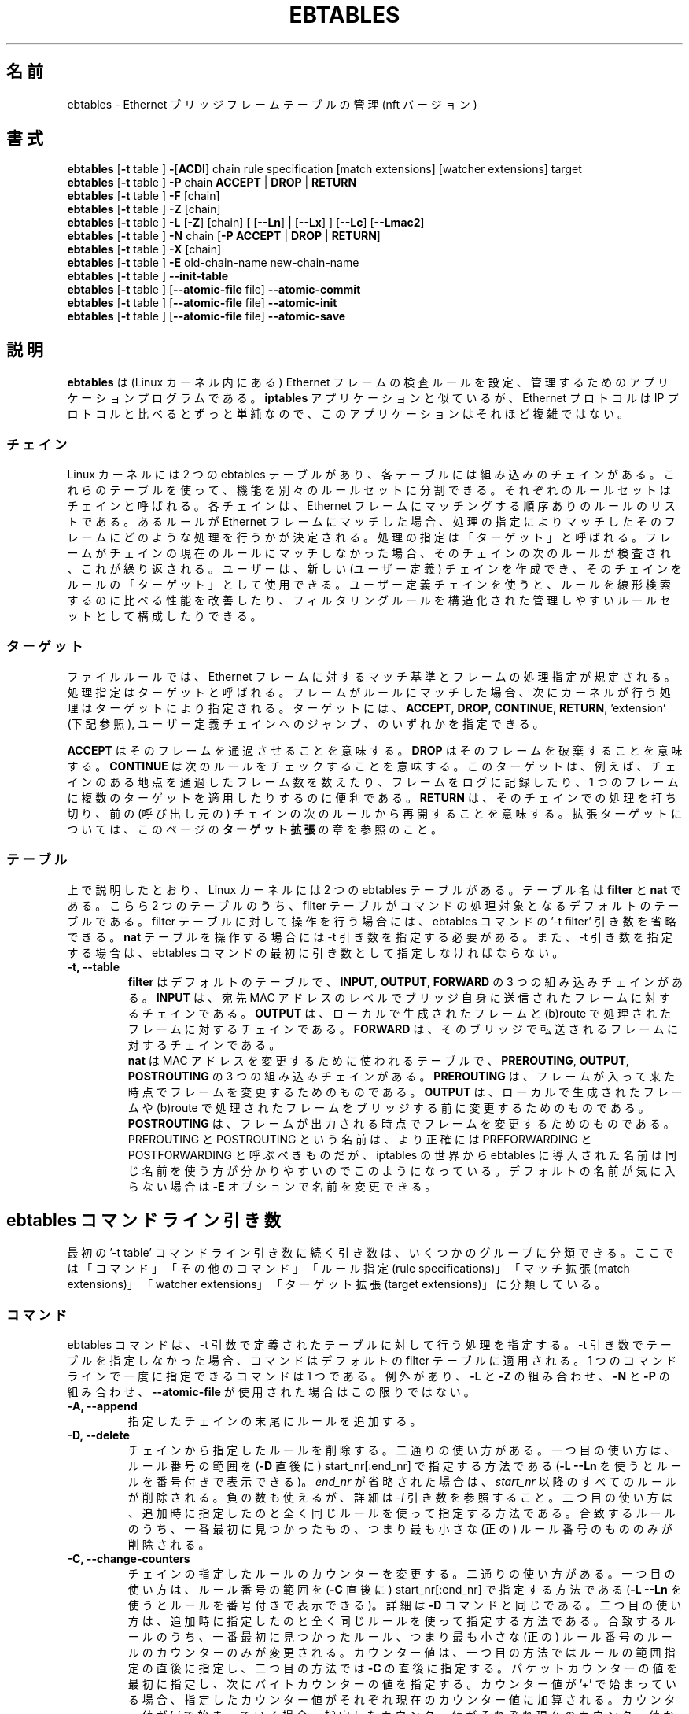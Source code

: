 .\"*******************************************************************
.\"
.\" This file was generated with po4a. Translate the source file.
.\"
.\"*******************************************************************
.\"
.\" Japanese Version Copyright (c) 2021 Akihiro Motoki all right reserved.
.\" Translated 2021-04-24, Akihiro Motoki <amotoki@gmail.com>
.TH EBTABLES 8 "December 2011"  
.\"
.\" Man page written by Bart De Schuymer <bdschuym@pandora.be>
.\" It is based on the iptables man page.
.\"
.\" The man page was edited, February 25th 2003, by 
.\"      Greg Morgan <" dr_kludge_at_users_sourceforge_net >
.\"
.\" Iptables page by Herve Eychenne March 2000.
.\"
.\"     This program is free software; you can redistribute it and/or modify
.\"     it under the terms of the GNU General Public License as published by
.\"     the Free Software Foundation; either version 2 of the License, or
.\"     (at your option) any later version.
.\"
.\"     This program is distributed in the hope that it will be useful,
.\"     but WITHOUT ANY WARRANTY; without even the implied warranty of
.\"     MERCHANTABILITY or FITNESS FOR A PARTICULAR PURPOSE.  See the
.\"     GNU General Public License for more details.
.\"
.\"     You should have received a copy of the GNU General Public License
.\"     along with this program; if not, write to the Free Software
.\"     Foundation, Inc., 675 Mass Ave, Cambridge, MA 02139, USA.
.\"
.SH 名前
ebtables \- Ethernet ブリッジフレームテーブルの管理 (nft バージョン)
.SH 書式
\fBebtables \fP[\fB\-t\fP table ] \fB\-\fP[\fBACDI\fP] chain rule specification [match
extensions] [watcher extensions] target
.br
\fBebtables \fP[\fB\-t\fP table ] \fB\-P\fP chain \fBACCEPT\fP | \fBDROP\fP | \fBRETURN\fP
.br
\fBebtables \fP[\fB\-t\fP table ] \fB\-F\fP [chain]
.br
\fBebtables \fP[\fB\-t\fP table ] \fB\-Z\fP [chain]
.br
\fBebtables \fP[\fB\-t\fP table ] \fB\-L\fP [\fB\-Z\fP] [chain] [ [\fB\-\-Ln\fP] | [\fB\-\-Lx\fP] ]
[\fB\-\-Lc\fP] [\fB\-\-Lmac2\fP]
.br
\fBebtables \fP[\fB\-t\fP table ] \fB\-N\fP chain [\fB\-P ACCEPT \fP|\fB DROP \fP|\fB RETURN\fP]
.br
\fBebtables \fP[\fB\-t\fP table ] \fB\-X\fP [chain]
.br
\fBebtables \fP[\fB\-t\fP table ] \fB\-E\fP old\-chain\-name new\-chain\-name
.br
\fBebtables \fP[\fB\-t\fP table ] \fB\-\-init\-table\fP
.br
\fBebtables \fP[\fB\-t\fP table ] [\fB\-\-atomic\-file\fP file] \fB\-\-atomic\-commit\fP
.br
\fBebtables \fP[\fB\-t\fP table ] [\fB\-\-atomic\-file\fP file] \fB\-\-atomic\-init\fP
.br
\fBebtables \fP[\fB\-t\fP table ] [\fB\-\-atomic\-file\fP file] \fB\-\-atomic\-save\fP
.br

.SH 説明
\fBebtables\fP は (Linux カーネル内にある) Ethernet
フレームの検査ルールを設定、管理するためのアプリケーションプログラムである。 \fBiptables\fP アプリケーションと似ているが、 Ethernet
プロトコルは IP プロトコルと比べるとずっと単純なので、このアプリケーションはそれほど複雑ではない。
.SS チェイン
Linux カーネルには 2 つの ebtables
テーブルがあり、各テーブルには組み込みのチェインがある。これらのテーブルを使って、機能を別々のルールセットに分割できる。それぞれのルールセットはチェインと呼ばれる。各チェインは、
Ethernet フレームにマッチングする順序ありのルールのリストである。あるルールが Ethernet
フレームにマッチした場合、処理の指定によりマッチしたそのフレームにどのような処理を行うかが決定される。処理の指定は「ターゲット」と呼ばれる。フレームがチェインの現在のルールにマッチしなかった場合、そのチェインの次のルールが検査され、これが繰り返される。ユーザーは、新しい
(ユーザー定義)
チェインを作成でき、そのチェインをルールの「ターゲット」として使用できる。ユーザー定義チェインを使うと、ルールを線形検索するのに比べる性能を改善したり、フィルタリングルールを構造化された管理しやすいルールセットとして構成したりできる。
.SS ターゲット
ファイルルールでは、 Ethernet
フレームに対するマッチ基準とフレームの処理指定が規定される。処理指定はターゲットと呼ばれる。フレームがルールにマッチした場合、次にカーネルが行う処理はターゲットにより指定される。ターゲットには、
\fBACCEPT\fP, \fBDROP\fP, \fBCONTINUE\fP, \fBRETURN\fP, 'extension' (下記参照),
ユーザー定義チェインへのジャンプ、のいずれかを指定できる。
.PP
\fBACCEPT\fP はそのフレームを通過させることを意味する。 \fBDROP\fP はそのフレームを破棄することを意味する。 \fBCONTINUE\fP
は次のルールをチェックすることを意味する。このターゲットは、例えば、チェインのある地点を通過したフレーム数を数えたり、フレームをログに記録したり、1
つのフレームに複数のターゲットを適用したりするのに便利である。 \fBRETURN\fP は、そのチェインでの処理を打ち切り、前の (呼び出し元の)
チェインの次のルールから再開することを意味する。拡張ターゲットについては、このページの \fBターゲット拡張\fP の章を参照のこと。
.SS テーブル
上で説明したとおり、 Linux カーネルには 2 つの ebtables テーブルがある。テーブル名は \fBfilter\fP と \fBnat\fP
である。こらら 2 つのテーブルのうち、 filter テーブルがコマンドの処理対象となるデフォルトのテーブルである。 filter
テーブルに対して操作を行う場合には、 ebtables コマンドの '\-t filter' 引き数を省略できる。 \fBnat\fP
テーブルを操作する場合には \-t 引き数を指定する必要がある。また、 \-t 引き数を指定する場合は、 ebtables
コマンドの最初に引き数として指定しなければならない。
.TP 
\fB\-t, \-\-table\fP
.br
\fBfilter\fP はデフォルトのテーブルで、 \fBINPUT\fP, \fBOUTPUT\fP, \fBFORWARD\fP の 3 つの組み込みチェインがある。
\fBINPUT\fP は、宛先 MAC アドレスのレベルでブリッジ自身に送信されたフレームに対するチェインである。 \fBOUTPUT\fP
は、ローカルで生成されたフレームと (b)route で処理されたフレームに対するチェインである。 \fBFORWARD\fP
は、そのブリッジで転送されるフレームに対するチェインである。
.br
.br
\fBnat\fP は MAC アドレスを変更するために使われるテーブルで、 \fBPREROUTING\fP, \fBOUTPUT\fP, \fBPOSTROUTING\fP
の 3 つの組み込みチェインがある。 \fBPREROUTING\fP は、フレームが入って来た時点でフレームを変更するためのものである。 \fBOUTPUT\fP
は、ローカルで生成されたフレームや (b)route で処理されたフレームをブリッジする前に変更するためのものである。 \fBPOSTROUTING\fP
は、フレームが出力される時点でフレームを変更するためのものである。 PREROUTING と POSTROUTING という名前は、より正確には
PREFORWARDING と POSTFORWARDING と呼ぶべきものだが、iptables の世界から ebtables
に導入された名前は同じ名前を使う方が分かりやすいのでこのようになっている。デフォルトの名前が気に入らない場合は \fB\-E\fP
オプションで名前を変更できる。
.SH "ebtables コマンドライン引き数"
最初の '\-t table' コマンドライン引き数に続く引き数は、いくつかのグループに分類できる。ここでは「コマンド」「その他のコマンド」「ルール指定
(rule specifications)」「マッチ拡張 (match extensions)」「watcher extensions」「ターゲット拡張
(target extensions)」に分類している。
.SS コマンド
ebtables コマンドは、 \-t 引数で定義されたテーブルに対して行う処理を指定する。 \-t
引き数でテーブルを指定しなかった場合、コマンドはデフォルトの filter テーブルに適用される。 1 つのコマンドラインで一度に指定できるコマンドは
1 つである。例外があり、 \fB\-L\fP と \fB\-Z\fP の組み合わせ、 \fB\-N\fP と \fB\-P\fP の組み合わせ、 \fB\-\-atomic\-file\fP
が使用された場合はこの限りではない。
.TP 
\fB\-A, \-\-append\fP
指定したチェインの末尾にルールを追加する。
.TP 
\fB\-D, \-\-delete\fP
チェインから指定したルールを削除する。二通りの使い方がある。一つ目の使い方は、ルール番号の範囲を (\fB\-D\fP 直後に)
start_nr[:end_nr] で指定する方法である (\fB\-L \-\-Ln\fP を使うとルールを番号付きで表示できる)。 \fIend_nr\fP
が省略された場合は、 \fIstart_nr\fP 以降のすべてのルールが削除される。負の数も使えるが、詳細は \fI\-I\fP
引き数を参照すること。二つ目の使い方は、追加時に指定したのと全く同じルールを使って指定する方法である。合致するルールのうち、一番最初に見つかったもの、つまり最も小さな
(正の) ルール番号のもののみが削除される。
.TP 
\fB\-C, \-\-change\-counters\fP
チェインの指定したルールのカウンターを変更する。二通りの使い方がある。一つ目の使い方は、ルール番号の範囲を (\fB\-C\fP 直後に)
start_nr[:end_nr] で指定する方法である (\fB\-L \-\-Ln\fP を使うとルールを番号付きで表示できる)。詳細は \fB\-D\fP
コマンドと同じである。二つ目の使い方は、追加時に指定したのと全く同じルールを使って指定する方法である。合致するルールのうち、一番最初に見つかったルール、つまり最も小さな
(正の) ルール番号のルールのカウンターのみが変更される。カウンター値は、一つ目の方法ではルールの範囲指定の直後に指定し、二つ目の方法では \fB\-C\fP
の直後に指定する。パケットカウンターの値を最初に指定し、次にバイトカウンターの値を指定する。カウンター値が '+'
で始まっている場合、指定したカウンター値がそれぞれ現在のカウンター値に加算される。カウンター値が '\-'
で始まっている場合、指定したカウンター値がそれぞれ現在のカウンター値から減算される。境界値の検査は行われない。カウンター値が '+' や '\-'
で始まっていない場合、現在のカウンター値は指定されたカウンター値に変更される。
.TP 
\fB\-I, \-\-insert\fP
指定したルールをチェインの指定したルール番号の位置に挿入する。ルール番号が指定されなかった場合、ルールはチェインの先頭に追加される。現在のルール数が
\fIN\fP の場合、 \fI\-N\fP から \fIN+1\fP の間の数字を指定できる。 \fIi\fP を正の値とすると、 \fIi\fP と \fIi\-N\-1\fP
はルールの挿入位置としてチェイン内の同じ位置を示す。ルール番号 0 はチェイン内の最後のルールの後ろを示し、 \fB\-A\fP
コマンドを使った場合と同じになる。 0 より小さいルール番号は、複数のルールをチェインに挿入する場合に便利である。
.TP 
\fB\-P, \-\-policy\fP
ポリシーのポリシーを指定したターゲットに設定する。ポリシーに指定できるのは \fBACCEPT\fP, \fBDROP\fP, \fBRETURN\fP
のいずれかである。
.TP 
\fB\-F, \-\-flush\fP
指定したチェインをフラッシュする。チェインが指定されなかった場合、すべてのチェインがフラッシュされる。チェインのフラッシュでは、チェインのポリシーは変更されない。
.TP 
\fB\-Z, \-\-zero\fP
指定したチェインのカウンターを 0 に設定する。チェインが指定されなかった場合、すべてのチェインのカウンターが 0 になる。 \fB\-Z\fP コマンドは
\fB\-L\fP コマンドと組み合わせて使用できる。 \fB\-Z\fP と \fB\-L\fP が一緒に使用された場合、 0
に設定される前のルールのカウンター値がスクリーンに表示される。
.TP 
\fB\-L, \-\-list\fP
指定したチェインの全ルールを表示する。チェインが指定されなかった場合、すべてのチェインの情報が表示される。
.br
以下のオプションで \fB\-L\fP コマンドの出力を制御できる。
.br
\fB\-\-Ln\fP
.br
各ルールの行頭にルール番号を出力する。このオプションは \fB\-\-Lx\fP オプションとは組み合わせることはできない。
.br
\fB\-\-Lc\fP
.br
\fB\-L\fP コマンドで表示される各ルールの行末にカウンター値を出力する。フレームカウンター (pcnt) とバイトカウンター (bcnt)
の両方が表示される。フレームカウンターは、そのルールにマッチしたフレーム数を示す。このオプションを \fB\-\-Lx\fP
オプションと一緒に使うと、カウンターは '\fB\-c\fP <pcnt> <bcnt>' オプションの形式で書き出される。
.br
\fB\-\-Lx\fP
.br
チェインが指定された場合、そのチェインの内容を構築する ebtables
コマンド群が出力される。チェインが指定されなかった場合、そのテーブルの内容を構築する ebtables
コマンド群が出力される。ユーザー定義チェインがある場合には、そのユーザー定義チェインを作成するコマンドも含まれる。このコマンド群を、 ebtables
の起動やリロードを行うスクリプトで使用できる。例えば、出力をシステム起動時に使用できる。 \fB\-\-Lx\fP オプションを \fB\-\-Ln\fP
オプションと一緒に使うことはできない。 \fB\-\-Lx\fP オプションを \fB\-\-Lc\fP オプションと一緒に使うと、カウンターは '\fB\-c\fP
<pcnt> <bcnt>' オプションの形式で書き出される。
.br
\fB\-\-Lmac2\fP
.br
すべての MAC アドレスを同じ長さで表示する。必要な場合はアドレスの先頭が 0 で埋められる。デフォルトの表示形式では、アドレスの先頭の 0
は省略される。
.TP 
\fB\-N, \-\-new\-chain\fP
指定した名前の新しいユーザー定義チェインを作成する。ユーザー定義チェイン数の上限は、作成できるチェイン名の数だけで決まる。ユーザー定義チェインの名前の最大長は
31 文字である。ユーザー定義チェインの標準ポリシーは ACCEPT である。 \fB\-P\fP コマンドを \fB\-N\fP
コマンドと一緒に使うことで、新しいチェインのポリシーを標準のターゲットとは異なるもので初期化できる。この場合、チェインの名前を \fB\-P\fP
コマンドに指定する必要はない。
.TP 
\fB\-X, \-\-delete\-chain\fP
指定したユーザー定義チェインを削除する。指定されたチェインに対する参照 (jump) が残っていてはならない。残っていると、 ebtables
はチェインの削除を拒否する。チェインが指定されなかった場合、参照がないすべてのユーザー定義チェインが削除される。
.TP 
\fB\-E, \-\-rename\-chain\fP
指定したチェインを新しい名前に変更する。ユーザー定義チェインの名前を変更できるだけでなく、標準チェインの名前を好みのものに変更することもできる。例えば、
PREROUTING よりも PREFORWARDING の方が好みであれば、 \-E コマンドを使って PREROUTING
チェインの名前を変更できる。 ebtables の標準チェインの名前を変更している場合、 ebtables
メーリングリストに質問を投稿する際は変更していることに言及すること。投稿する際には標準の名前を使うのが賢明だろう。このように ebtables
の標準チェインを変更しても、カーネルの ebtables テーブルの構造や機能には影響はない。
.TP 
\fB\-\-init\-table\fP
現在のテーブルデータを初期テーブルデータで置き換える。
.TP 
\fB\-\-atomic\-init\fP
指定したテーブルのカーネルの初期データを指定したファイルにコピーする。このコマンドを最初の処理として使い、その後このファイルにルールを追加することができる。ファイル名は、
\fB\-\-atomic\-file\fP コマンドを使って指定するか、 \fIEBTABLES_ATOMIC_FILE\fP 環境変数で指定する。
.TP 
\fB\-\-atomic\-save\fP
指定したテーブルのカーネルの現在のデータを指定したファイルにコピーする。このコマンドを最初の処理として使い、その後このファイルにルールを追加することができる。ファイル名は、
\fB\-\-atomic\-file\fP コマンドを使って指定するか、 \fIEBTABLES_ATOMIC_FILE\fP 環境変数で指定する。
.TP 
\fB\-\-atomic\-commit\fP
カーネルのテーブルデータを指定したファイルに格納されたデータで置き換える。このコマンドは、特定のテーブルのすべてのルールをカーネルに一度にロードする際に便利である。これにより、カーネルの貴重な時間を節約でき、テーブルの更新をアトミックに行うことができる。テーブルデータが格納されたファイルは、コマンド
\fB\-\-atomic\-init\fP や \fB\-\-atomic\-save\fP を使って初期ファイルを作成できる。その後で、ルールを構築する際に
\fB\-\-atomic\-file\fP コマンドを使ったり、 \fIEBTABLES_ATOMIC_FILE\fP
環境変数を設定しておくことで、このファイルにルールを追加し、必要なルールをすべて含んだテーブルを構築し、それを一気にカーネルに登録することができる。このコマンドは、ブートスクリプトで
ebtables のテーブルを高速に設定する際に大変便利である。
.SS その他のコマンド
.TP 
\fB\-V, \-\-version\fP
ebtables ユーザー空間プログラムのバージョンを表示する。
.TP 
\fB\-h, \-\-help \fP[\fIlist of module names\fP]
コマンドの構文の簡単な説明を出力する。 extension の名前をしていることもでき、その場合 ebtables は指定された extension
のヘルプを表示する。例えば、 \fIebtables \-h snat log ip arp\fP など。 \fIlist_extensions\fP
を指定すると、このユーザー空間プログラムが対応しているすべての extension の一覧を表示する。
.TP 
\fB\-j, \-\-jump \fP\fItarget\fP
ルールのターゲット。 \fBACCEPT\fP, \fBDROP\fP, \fBCONTINUE\fP, \fBRETURN\fP, ターゲット拡張 (\fBターゲット拡張\fP
を参照), ユーザー定義チェイン名のいずれかを指定する。
.TP 
\fB\-\-atomic\-file \fP\fIfile\fP
指定した \fIfile\fP
に対してコマンド操作を行う。操作対象のテーブルのデータは、指定したファイルから読み込まれ、操作の結果はそのファイルに書き戻される。指定する際は、このオプションはコマンド指定の前に置く必要がある。推奨される別の方法は
\fIEBTABLES_ATOMIC_FILE\fP 環境変数を設定することである。
.TP 
\fB\-M, \-\-modprobe \fP\fIprogram\fP
カーネルとやり取りする際に、ロードされていないカーネルモジュールをこの \fIprogram\fP を使って自動的にロードするようにする。
.TP 
\fB\-\-concurrent\fP
ebtables のカーネルテーブルを更新するスクリプトが同時に複数実行されても大丈夫なようにファイルロックを使用する。

.SS ルール指定
以下のコマンドライン引数でルール指定が構成される (追加、削除コマンドで使用される)。 "!"
オプションをルール指定の前に付けると、その指定の検査結果が反転される。これらの標準のルール指定以外にも、興味深いコマンドライン引き数がある。下記の
\fBマッチ拡張\fP と \fBWATCHER EXTENSIONS\fP を参照してほしい。
.TP 
\fB\-p, \-\-protocol \fP[!] \fIprotocol\fP
フレームを構成しているプロトコル。 \fI0x0600\fP より大きい 16 進の数値か、プロトコル名 (\fIARP\fP など) か、 \fBLENGTH\fP
を指定できる。 (802.2/802.3 ネットワークでは) Ethernet
フレームのプロトコルフィールドは、ヘッダーの長さを示す場合がある。このフィールドの値が \fI0x0600\fP
以下の場合、値はヘッダーサイズと等しく、プロトコル番号として使用すべきではない。その代わり、プロトコルフィールドが長さフィールドとして使われているすべてのフレームは同じ「プロトコル」とみなされる。ebtables
では、これらのフレームのプロトコル名は \fBLENGTH\fP である。
.br
\fB/etc/ethertypes\fP ファイルを使って、プロトコルを 16 進数ではなく人が読める文字列で表示することができる。例えば、
\fI0x0800\fP は \fIIPV4\fP という表示にできる。このファイルでは大文字小文字は区別されない。詳細はファイル自身を参照すること。
\fB\-\-proto\fP フラグはこのオプションのエイリアスである。
.TP  
\fB\-i, \-\-in\-interface \fP[!] \fIname\fP
フレームを受信したインターフェース (ブリッジポート)。このオプションは \fBINPUT\fP, \fBFORWARD\fP, \fBPREROUTING\fP,
\fBBROUTING\fP チェインで有効。インターフェース名が '+' で終わっている場合、インターフェース名が ('+' を除いた)
この名前で始まるすべてのインターフェースがマッチする。 \fB\-\-in\-if\fP フラグはこのオプションのエイリアスである。
.TP 
\fB\-\-logical\-in \fP[!] \fIname\fP
フレームを受信した (論理) ブリッジインターフェース。このオプションは \fBINPUT\fP, \fBFORWARD\fP, \fBPREROUTING\fP,
\fBBROUTING\fP チェインで有効。インターフェース名が '+' で終わっている場合、インターフェース名が ('+' を除いた)
この名前で始まるすべてのインターフェースがマッチする。
.TP 
\fB\-o, \-\-out\-interface \fP[!] \fIname\fP
フレームが送出されるインターフェース (ブリッジポート)。このオプションは \fBOUTPUT\fP, \fBFORWARD\fP, \fBPOSTROUTING\fP
チェインで有効。インターフェース名が '+' で終わっている場合、インターフェース名が ('+' を除いた)
この名前で始まるすべてのインターフェースがマッチする。 \fB\-\-out\-if\fP フラグはこのオプションのエイリアスである。
.TP 
\fB\-\-logical\-out \fP[!] \fIname\fP
フレームが送出される (論理) ブリッジインターフェース (ブリッジポート)。このオプションは \fBOUTPUT\fP, \fBFORWARD\fP,
\fBPOSTROUTING\fP チェインで有効。インターフェース名が '+' で終わっている場合、インターフェース名が ('+' を除いた)
この名前で始まるすべてのインターフェースがマッチする。
.TP 
\fB\-s, \-\-source \fP[!] \fIaddress\fP[/\fImask\fP]
送信元 MAC アドレス。マスクとアドレスは両方とも 16 進の数字 6 個をコロン区切りで表記する。また、 Unicast, Multicast,
Broadcast, BGA (Bridge Group Address) も指定できる。
.br
\fIUnicast\fP=00:00:00:00:00:00/01:00:00:00:00:00,
\fIMulticast\fP=01:00:00:00:00:00/01:00:00:00:00:00,
\fIBroadcast\fP=ff:ff:ff:ff:ff:ff/ff:ff:ff:ff:ff:ff,
\fIBGA\fP=01:80:c2:00:00:00/ff:ff:ff:ff:ff:ff
である。ブロードキャストアドレスはマルチキャスト指定にもマッチする点に注意すること。 \fB\-\-src\fP フラグはこのオプションのエイリアスである。
.TP 
\fB\-d, \-\-destination \fP[!] \fIaddress\fP[/\fImask\fP]
宛先 MAC アドレス。 MAC アドレスの詳細については (上記の) \fB\-s\fP を参照。 \fB\-\-dst\fP
フラグはこのオプションのエイリアスである。
.TP 
\fB\-c, \-\-set\-counter \fP\fIpcnt bcnt\fP
\fB\-A\fP や \fB\-I\fP と一緒に使用した場合、新しいルールのパケットカウンターとバイトカウンターがそれぞれ \fIpcnt\fP と \fIbcnt\fP
に設定される。 \fB\-C\fP や \fB\-D\fP と一緒に使用した場合、パケットカウンターとバイトカウンターがそれぞれ \fIpcnt\fP と \fIbcnt\fP
に等しいルールだけがマッチする。

.SS マッチ拡張
Ebtables extensions are dynamically loaded into the userspace tool, there is
therefore no need to explicitly load them with a \-m option like is done in
iptables.  These extensions deal with functionality supported by kernel
modules supplemental to the core ebtables code.
.SS 802_3
802.3 の DSAP/SSAP フィールドや SNAP タイプを指定する。プロトコルには \fILENGTH\fP が指定されていなければならない
(上記の \fI\-p\fP オプションを参照)。
.TP 
\fB\-\-802_3\-sap \fP[!] \fIsap\fP
DSAP と SSAP は 802.3 の 2 つの 1 バイトフィールドである。この 2 つのバイトは常に同じなので、引き数としては (16
進数での)  1 バイトの指定で十分である。
.TP 
\fB\-\-802_3\-type \fP[!] \fItype\fP
802.3 の DSAP と SSAP の値が 0xaa の場合、 SNAP タイプフィールドを参照してペイロードプロトコルが決定される。これは (16
進数の) 2 バイトの引き数である。 DSAP/SSAP が 0xaa の 802.3 フレームにおいてのみタイプが検査される。
.SS among
Match a MAC address or MAC/IP address pair versus a list of MAC addresses
and MAC/IP address pairs.  A list entry has the following format:
\fIxx:xx:xx:xx:xx:xx[=ip.ip.ip.ip][,]\fP. Multiple list entries are separated
by a comma, specifying an IP address corresponding to the MAC address is
optional. Multiple MAC/IP address pairs with the same MAC address but
different IP address (and vice versa) can be specified. If the MAC address
doesn't match any entry from the list, the frame doesn't match the rule
(unless "!" was used).
.TP 
\fB\-\-among\-dst \fP[!] \fIlist\fP
Compare the MAC destination to the given list. If the Ethernet frame has
type \fIIPv4\fP or \fIARP\fP, then comparison with MAC/IP destination address
pairs from the list is possible.
.TP 
\fB\-\-among\-src \fP[!] \fIlist\fP
Compare the MAC source to the given list. If the Ethernet frame has type
\fIIPv4\fP or \fIARP\fP, then comparison with MAC/IP source address pairs from the
list is possible.
.TP 
\fB\-\-among\-dst\-file \fP[!] \fIfile\fP
Same as \fB\-\-among\-dst\fP but the list is read in from the specified file.
.TP 
\fB\-\-among\-src\-file \fP[!] \fIfile\fP
Same as \fB\-\-among\-src\fP but the list is read in from the specified file.
.PP
Note that in this implementation of ebtables, among lists uses must be
internally homogeneous regarding whether IP addresses are present or
not. Mixed use of MAC addresses and MAC/IP address pairs is not supported
yet.
.SS arp
(R)ARP フィールドを指定する。プロトコルには \fIARP\fP か \fIRARP\fP が指定されていなければならない。
.TP 
\fB\-\-arp\-opcode \fP[!] \fIopcode\fP
(R)ARP opcode。 16 進数か文字列。詳細は \fBebtables \-h arp\fP を参照。
.TP 
\fB\-\-arp\-htype \fP[!] \fIhardware type\fP
ハードウェアタイプ。 16 進数か、文字列 \fIEthernet\fP (\fItype\fP 1 を意味する) で指定する。ほとんどの (R)ARP
パケットではハードウェアタイプは Ethernet である。
.TP 
\fB\-\-arp\-ptype \fP[!] \fIprotocol type\fP
(R)ARP で使用されるプロトコルタイプ。 16 進数か、文字列 \fIIPv4\fP (0x0800) で指定する。ほとんどの (R)ARP
パケットではプロトコルタイプは IPv4 である。
.TP 
\fB\-\-arp\-ip\-src \fP[!] \fIaddress\fP[/\fImask\fP]
(R)ARP 送信元 IP アドレスの指定。
.TP 
\fB\-\-arp\-ip\-dst \fP[!] \fIaddress\fP[/\fImask\fP]
(R)ARP 宛先 IP アドレスの指定。
.TP 
\fB\-\-arp\-mac\-src \fP[!] \fIaddress\fP[/\fImask\fP]
(R)ARP 送信元 MAC アドレスの指定。
.TP 
\fB\-\-arp\-mac\-dst \fP[!] \fIaddress\fP[/\fImask\fP]
(R)ARP 宛先 MAC アドレスの指定。
.TP 
[!]\fB \-\-arp\-gratuitous\fP
ARP gratuitous パケットを検査する。 ARP ヘッダー中の IPv4 送信元アドレスと IPv4 宛先アドレスが同じかを確認する。
.SS ip
IPv4 フィールドを指定する。プロトコルは \fIIPv4\fP でなければならない。
.TP 
\fB\-\-ip\-source \fP[!] \fIaddress\fP[/\fImask\fP]
送信元 IP アドレス。 \fB\-\-ip\-src\fP フラグはこのオプションのエイリアスである。
.TP 
\fB\-\-ip\-destination \fP[!] \fIaddress\fP[/\fImask\fP]
宛先 IP アドレス。 \fB\-\-ip\-dst\fP フラグはこのオプションのエイリアスである。
.TP 
\fB\-\-ip\-tos \fP[!] \fItos\fP
IP サービス種別。 16 進数で指定する。
.TP 
\fB\-\-ip\-protocol \fP[!] \fIprotocol\fP
IP プロトコル。 \-\-ip\-proto フラグはこのオプションのエイリアスである。
.TP 
\fB\-\-ip\-source\-port \fP[!] \fIport1\fP[:\fIport2\fP]
IP プロトコル 6 (TCP), 17 (UDP), 33 (DCCP), 132 (SCTP) における、送信元ポートあるいはポートの範囲。
\fB\-\-ip\-protocol\fP オプションには \fITCP\fP, \fIUDP\fP, \fIDCCP\fP, \fISCTP\fP
のいずれかが指定されていなければならない。 \fIport1\fP が省略された場合には \fI0:port2\fP が使用される。 \fIport2\fP
が省略されたがコロンが指定された場合には \fIport1:65535\fP が使用される。 \fB\-\-ip\-sport\fP
フラグはこのオプションのエイリアスである。
.TP 
\fB\-\-ip\-destination\-port \fP[!] \fIport1\fP[:\fIport2\fP]
IP プロトコル 6 (TCP), 17 (UDP), 33 (DCCP), 132 (SCTP) における、宛先ポートあるいはポートの範囲。
\fB\-\-ip\-protocol\fP オプションには \fITCP\fP, \fIUDP\fP, \fIDCCP\fP, \fISCTP\fP
のいずれかが指定されていなければならない。 \fIport1\fP が省略された場合には \fI0:port2\fP が使用される。 \fIport2\fP
が省略されたがコロンが指定された場合には \fIport1:65535\fP が使用される。 \fB\-\-ip\-dport\fP
フラグはこのオプションのエイリアスである。
.SS ip6
IPv6 フィールドを指定する。プロトコルは \fIIPv6\fP でなければならない。
.TP 
\fB\-\-ip6\-source \fP[!] \fIaddress\fP[/\fImask\fP]
送信元 IPv6 アドレス。 \fB\-\-ip6\-src\fP フラグはこのオプションのエイリアスである。
.TP 
\fB\-\-ip6\-destination \fP[!] \fIaddress\fP[/\fImask\fP]
宛先 IPv6 アドレス。 \fB\-\-ip6\-dst\fP フラグはこのオプションのエイリアスである。
.TP 
\fB\-\-ip6\-tclass \fP[!] \fItclass\fP
IPv6 トラフィッククラス。 16 進数で指定する。
.TP 
\fB\-\-ip6\-protocol \fP[!] \fIprotocol\fP
IP プロトコル。 \fB\-\-ip6\-proto\fP フラグはこのオプションのエイリアスである。
.TP 
\fB\-\-ip6\-source\-port \fP[!] \fIport1\fP[:\fIport2\fP]
IPv6 プロトコル 6 (TCP), 17 (UDP), 33 (DCCP), 132 (SCTP) における、送信元ポートあるいはポートの範囲。
\fB\-\-ip6\-protocol\fP オプションには \fITCP\fP, \fIUDP\fP, \fIDCCP\fP \fISCTP\fP
のいずれかが指定されていなければならない。 \fIport1\fP が省略された場合には \fI0:port2\fP が使用される。 \fIport2\fP
が省略されたがコロンが指定された場合には \fIport1:65535\fP が使用される。 \fB\-\-ip6\-sport\fP
フラグはこのオプションのエイリアスである。
.TP 
\fB\-\-ip6\-destination\-port \fP[!] \fIport1\fP[:\fIport2\fP]
IPv6 プロトコル 6 (TCP), 17 (UDP), 33 (DCCP), 132 (SCTP) における、宛先ポートあるいはポートの範囲。
\fB\-\-ip6\-protocol\fP オプションには \fITCP\fP, \fIUDP\fP, \fIDCCP\fP \fISCTP\fP
のいずれかが指定されていなければならない。 \fIport1\fP が省略された場合には \fI0:port2\fP が使用される。 \fIport2\fP
が省略されたがコロンが指定された場合には \fIport1:65535\fP が使用される。 \fB\-\-ip6\-dport\fP
フラグはこのオプションのエイリアスである。
.TP 
\fB\-\-ip6\-icmp\-type \fP[!] {\fItype\fP[:\fItype\fP]/\fIcode\fP[:\fIcode\fP]|\fItypename\fP}
マッチさせる ipv6\-icmp
のタイプとコードを指定する。タイプとコードの両方で範囲指定を使用できる。タイプとコードはスラッシュで区切る。タイプとコードとして有効な数値は 0 から
255
である。あるタイプのすべての有効なコードにマッチさせるには、数値の代わりにシンボル名を使用することもできる。既知のタイプ名の一覧は以下のコマンドで確認できる。
.nf
  ebtables \-\-help ip6
.fi
このオプションが有効なのは \-\-ip6\-prococol ipv6\-icmp の場合にだけである。
.SS limit
This module matches at a limited rate using a token bucket filter.  A rule
using this extension will match until this limit is reached.  It can be used
with the \fB\-\-log\fP watcher to give limited logging, for example. Its use is
the same as the limit match of iptables.
.TP 
\fB\-\-limit \fP[\fIvalue\fP]
Maximum average matching rate: specified as a number, with an optional
\fI/second\fP, \fI/minute\fP, \fI/hour\fP, or \fI/day\fP suffix; the default is
\fI3/hour\fP.
.TP 
\fB\-\-limit\-burst \fP[\fInumber\fP]
Maximum initial number of packets to match: this number gets recharged by
one every time the limit specified above is not reached, up to this number;
the default is \fI5\fP.
.SS mark_m
.TP 
\fB\-\-mark \fP[!] [\fIvalue\fP][/\fImask\fP]
Matches frames with the given unsigned mark value. If a \fIvalue\fP and \fImask\fP
are specified, the logical AND of the mark value of the frame and the
user\-specified \fImask\fP is taken before comparing it with the user\-specified
mark \fIvalue\fP. When only a mark \fIvalue\fP is specified, the packet only
matches when the mark value of the frame equals the user\-specified mark
\fIvalue\fP.  If only a \fImask\fP is specified, the logical AND of the mark value
of the frame and the user\-specified \fImask\fP is taken and the frame matches
when the result of this logical AND is non\-zero. Only specifying a \fImask\fP
is useful to match multiple mark values.
.SS pkttype
.TP 
\fB\-\-pkttype\-type \fP[!] \fItype\fP
Matches on the Ethernet "class" of the frame, which is determined by the
generic networking code. Possible values: \fIbroadcast\fP (MAC destination is
the broadcast address), \fImulticast\fP (MAC destination is a multicast
address), \fIhost\fP (MAC destination is the receiving network device), or
\fIotherhost\fP (none of the above).
.SS stp
stp の BPDU (bridge protocol data unit) フィールドを指定する。宛先アドレス (\fB\-d\fP) には bridge
group address (\fIBGA\fP) が指定されていなければならない。

値の範囲指定が可能なすべてのオプションで、下限が省略された場合 (ただしコロンは付いている場合)
はそのオプションで利用可能な最小値が使用され、同様に、上限が省略された場合 (ただしコロンが付いている場合)
はそのオプションで利用可能な最大値が使用される。
.TP 
\fB\-\-stp\-type \fP[!] \fItype\fP
BPDU タイプ (0\-255); 認識できる数値以外のフラグは、 configuration BPDU (=0) を表す \fIconfig\fP と、
topology change notification BPDU (=128) を表す \fItcn\fP である。
.TP 
\fB\-\-stp\-flags \fP[!] \fIflag\fP
BPDU フラグ (0\-255); 認識できる数値以外のフラグは、 topology change flag (=1) を表す
\fItopology\-change\fP と topology change acknowledgement (=128) を表す
\fItopology\-change\-ack\fP である。
.TP 
\fB\-\-stp\-root\-prio \fP[!] [\fIprio\fP][:\fIprio\fP]
root 優先度の範囲 (0\-65535)
.TP 
\fB\-\-stp\-root\-addr \fP[!] [\fIaddress\fP][/\fImask\fP]
root MAC アドレス; 詳細は \fB\-s\fP オプションを参照
.TP 
\fB\-\-stp\-root\-cost \fP[!] [\fIcost\fP][:\fIcost\fP]
root パスコストの範囲 (0\-4294967295)
.TP 
\fB\-\-stp\-sender\-prio \fP[!] [\fIprio\fP][:\fIprio\fP]
BPDU の送信者の優先度の範囲 (0\-65535)
.TP 
\fB\-\-stp\-sender\-addr \fP[!] [\fIaddress\fP][/\fImask\fP]
BPDU の送信者の MAC アドレス; 詳細は \fB\-s\fP オプションを参照
.TP 
\fB\-\-stp\-port \fP[!] [\fIport\fP][:\fIport\fP]
ポート識別子の範囲 (0\-65535)
.TP 
\fB\-\-stp\-msg\-age \fP[!] [\fIage\fP][:\fIage\fP]
message age timer の範囲 (0\-65535)
.TP 
\fB\-\-stp\-max\-age \fP[!] [\fIage\fP][:\fIage\fP]
max age timer の範囲 (0\-65535)
.TP 
\fB\-\-stp\-hello\-time \fP[!] [\fItime\fP][:\fItime\fP]
hello time timer の範囲 (0\-65535)
.TP 
\fB\-\-stp\-forward\-delay \fP[!] [\fIdelay\fP][:\fIdelay\fP]
.\" .SS string
.\" This module matches on a given string using some pattern matching strategy.
.\" .TP
.\" .BR "--string-algo " "\fIalgorithm\fP"
.\" The pattern matching strategy. (bm = Boyer-Moore, kmp = Knuth-Pratt-Morris)
.\" .TP
.\" .BR "--string-from " "\fIoffset\fP"
.\" The lowest offset from which a match can start. (default: 0)
.\" .TP
.\" .BR "--string-to " "\fIoffset\fP"
.\" The highest offset from which a match can start. (default: size of frame)
.\" .TP
.\" .BR "--string " "[!] \fIpattern\fP"
.\" Matches the given pattern.
.\" .TP
.\" .BR "--string-hex " "[!] \fIpattern\fP"
.\" Matches the given pattern in hex notation, e.g. '|0D 0A|', '|0D0A|', 'www|09|netfilter|03|org|00|'
.\" .TP
.\" .BR "--string-icase"
.\" Ignore case when searching.
forward delay timer の範囲 (0\-65535)
.SS vlan
Specify 802.1Q Tag Control Information fields.  The protocol must be
specified as \fI802_1Q\fP (0x8100).
.TP 
\fB\-\-vlan\-id \fP[!] \fIid\fP
VLAN 識別子フィールド (VID)。 0 から 4095 までの 10 進数。
.TP 
\fB\-\-vlan\-prio \fP[!] \fIprio\fP
ユーザー優先度フィールド。 0 から 7 までの 10 進数。 VID には 0 ("null VID") が指定するか、 VID
の指定なし、でなければいけません (VID の指定なしは VID 0 を明示的に指定するのと同じである)。
.TP 
\fB\-\-vlan\-encap \fP[!] \fItype\fP
カプセル化されている Ethernet フレームの type/length の値。 0x0000 から 0xFFFF までの 16 進数か、
\fB/etc/ethertypes\fP にあるシンボル名で指定する。

.SS "WATCHER EXTENSIONS"
watcher は、通過するフレームを観測するだけで、フレームを変更したり許可するかの判断を行ったりはしない。これらの watcher
はフレームがルールにマッチした場合にのみフレームを観測し、観測はターゲットが実行される前に行われる。
.SS log
The log watcher writes descriptive data about a frame to the syslog.
.TP 
\fB\-\-log\fP
.br
デフォルトのログオプションでログを取得する。 log\-level=\fIinfo\fP, log\-prefix="", ip ログなし, arp ログなし。
.TP 
\fB\-\-log\-level \fP\fIlevel\fP
.br
ログレベルを定義する。指定できる値については \fBebtables \-h log\fP を参照。デフォルトのレベルは \fIinfo\fP である。
.TP 
\fB\-\-log\-prefix\fP \fItext\fP
.br
Defines the prefix \fItext\fP to be printed at the beginning of the line with
the logging information.
.TP 
\fB\-\-log\-ip\fP
.br
Will log the ip information when a frame made by the ip protocol matches the
rule. The default is no ip information logging.
.TP 
\fB\-\-log\-ip6\fP
.br
Will log the ipv6 information when a frame made by the ipv6 protocol matches
the rule. The default is no ipv6 information logging.
.TP 
\fB\-\-log\-arp\fP
.br
Will log the (r)arp information when a frame made by the (r)arp protocols
matches the rule. The default is no (r)arp information logging.
.SS nflog
The nflog watcher passes the packet to the loaded logging backend in order
to log the packet. This is usually used in combination with nfnetlink_log as
logging backend, which will multicast the packet through a \fInetlink\fP socket
to the specified multicast group. One or more userspace processes may
subscribe to the group to receive the packets.
.TP 
\fB\-\-nflog\fP
.br
Log with the default logging options
.TP 
\fB\-\-nflog\-group \fP\fInlgroup\fP
.br
The netlink group (1 \- 2^32\-1) to which packets are (only applicable for
nfnetlink_log). The default value is 1.
.TP 
\fB\-\-nflog\-prefix \fP\fIprefix\fP
.br
A prefix string to include in the log message, up to 30 characters long,
useful for distinguishing messages in the logs.
.TP 
\fB\-\-nflog\-range \fP\fIsize\fP
.br
The number of bytes to be copied to userspace (only applicable for
nfnetlink_log). nfnetlink_log instances may specify their own range, this
option overrides it.
.TP 
\fB\-\-nflog\-threshold \fP\fIsize\fP
.br
Number of packets to queue inside the kernel before sending them to
userspace (only applicable for nfnetlink_log). Higher values result in less
overhead per packet, but increase delay until the packets reach
userspace. The default value is 1.
.SS ulog
The ulog watcher passes the packet to a userspace logging daemon using
netlink multicast sockets. This differs from the log watcher in the sense
that the complete packet is sent to userspace instead of a descriptive text
and that netlink multicast sockets are used instead of the syslog.  This
watcher enables parsing of packets with userspace programs, the physical
bridge in and out ports are also included in the netlink messages.  The ulog
watcher module accepts 2 parameters when the module is loaded into the
kernel (e.g. with modprobe): \fBnlbufsiz\fP specifies how big the buffer for
each netlink multicast group is. If you say \fInlbufsiz=8192\fP, for example,
up to eight kB of packets will get accumulated in the kernel until they are
sent to userspace. It is not possible to allocate more than 128kB. Please
also keep in mind that this buffer size is allocated for each nlgroup you
are using, so the total kernel memory usage increases by that factor. The
default is 4096.  \fBflushtimeout\fP specifies after how many hundredths of a
second the queue should be flushed, even if it is not full yet. The default
is 10 (one tenth of a second).
.TP 
\fB\-\-ulog\fP
.br
Use the default settings: ulog\-prefix="", ulog\-nlgroup=1, ulog\-cprange=4096,
ulog\-qthreshold=1.
.TP 
\fB\-\-ulog\-prefix \fP\fItext\fP
.br
Defines the prefix included with the packets sent to userspace.
.TP 
\fB\-\-ulog\-nlgroup\fP \fIgroup\fP
.br
Defines which netlink group number to use (a number from 1 to 32).  Make
sure the netlink group numbers used for the iptables ULOG target differ from
those used for the ebtables ulog watcher.  The default group number is 1.
.TP 
\fB\-\-ulog\-cprange\fP \fIrange\fP
.br
Defines the maximum copy range to userspace, for packets matching the
rule. The default range is 0, which means the maximum copy range is given by
\fBnlbufsiz\fP.  A maximum copy range larger than 128*1024 is meaningless as
the packets sent to userspace have an upper size limit of 128*1024.
.TP 
\fB\-\-ulog\-qthreshold\fP \fIthreshold\fP
.br
Queue at most \fIthreshold\fP number of packets before sending them to
userspace with a netlink socket. Note that packets can be sent to userspace
before the queue is full, this happens when the ulog kernel timer goes off
(the frequency of this timer depends on \fBflushtimeout\fP).
.SS ターゲット拡張
.SS arpreply
\fBarpreply\fP ターゲットは、 \fBnat\fP テーブルの \fBPREROUTING\fP チェインで使用できる。このターゲットは ARP
要求を見つけると、自動的に ARP 応答を返す。応答で使用される MAC アドレスを指定することができる。プロトコルは \fIARP\fP
でなければならない。 ARP メッセージが ARP 要求でなかったり、 ARP 要求が Ethernet ネットワーク上の IP
アドレスに対するものでない場合、このターゲットは無視される (\fBCONTINUE\fP 相当)。 ARP 要求が不正な場合、そのフレームは破棄される
(\fBDROP\fP 相当)。
.TP 
\fB\-\-arpreply\-mac \fP\fIaddress\fP
応答で使用する MAC アドレスを指定する。 Ethernet の送信元 MAC と ARP ペイロードの送信元 MAC にこのアドレスが使用される。
.TP 
\fB\-\-arpreply\-target \fP\fItarget\fP
標準のターゲットを指定する。 ARP 応答を送信した後、 ebtables が ARP
要求に対して何を行うかが分かるように、ルールには標準のターゲットを指定する必要がある。デフォルトのターゲットは \fBDROP\fP である。
.SS dnat
\fBdnat\fP ターゲットは、 \fBnat\fP テーブルの \fBPREROUTING\fP チェインと \fBOUTPUT\fP チェインでのみ使用できる。宛先
MAC アドレスを変更するときに指定する。
.TP 
\fB\-\-to\-destination \fP\fIaddress\fP
.br
宛先 MAC アドレスを指定した \fIaddress\fP に変更する。 \fB\-\-to\-dst\fP フラグはこのオプションのエイリアスである。
.TP 
\fB\-\-dnat\-target \fP\fItarget\fP
.br
標準のターゲットを指定する。 dnatを行った後、 ebtables が dnat
されたフレームに対して何を行うかが分かるように、ルールには標準のターゲットを指定する必要がある。デフォルトのターゲットは \fBACCEPT\fP
である。これを \fBCONTINUE\fP にすると、1 つのフレームに対して複数のターゲット拡張を使うことができる。 \fBDROP\fP は
\fBBROUTING\fP チェインにおいてのみ意味があるが、 \fBredirect\fP ターゲットを使う方が論理的には筋が通っているだろう。
\fBRETURN\fP も指定することができる。ただし、基本チェインでは \fBRETURN\fP は使用できない (理由は明らかでしょう)。
.SS mark
\fBmark\fP ターゲットは、どのテーブルのどのチェインでも使用できる。 bridge\-nf コードがカーネルに組み込まれていれば、 ebtables
と iptables の両方でフレーム/パケットにマークを付けることができる。 ebtables と iptables
の両方が同じ場所にマークを記録するので、 ebtables と iptables 間である種のやり取りができる。
.TP 
\fB\-\-mark\-set \fP\fIvalue\fP
.br
そのフレームに指定した非負の数値の \fIvalue\fP のマークを付ける。
.TP 
\fB\-\-mark\-or \fP\fIvalue\fP
.br
そのフレームのマークを指定した非負数の \fIvalue\fP で OR した値を記録する。
.TP 
\fB\-\-mark\-and \fP\fIvalue\fP
.br
そのフレームのマークを指定した非負数の \fIvalue\fP で AND した値を記録する。
.TP 
\fB\-\-mark\-xor \fP\fIvalue\fP
.br
そのフレームのマークを指定した非負数の \fIvalue\fP で XOR した値を記録する。
.TP 
\fB\-\-mark\-target \fP\fItarget\fP
.br
標準のターゲットを指定する。 フレームにマークを付けた後、 ebtables
が何を行うかが分かるように、ルールには標準のターゲットを指定する必要がある。デフォルトのターゲットは \fBACCEPT\fP である。
\fBCONTINUE\fP を指定すると、チェインのそれ以降のルールでフレームに対して他の処理を行うことができる。
.SS redirect
\fBredirect\fP ターゲットは、宛先 MAC アドレスをそのフレームを受信したブリッジデバイスの MAC アドレスに変更する。このターゲットは
\fBnat\fP テーブルの \fBPREROUTING\fP チェインでのみ使用できる。ブリッジの MAC アドレスが宛先アドレスとして使用される。
.TP 
\fB\-\-redirect\-target \fP\fItarget\fP
.br
標準のターゲットを指定する。 MAC リダイレクトを行った後、 ebtables
が何を行うかが分かるように、ルールには標準のターゲットを指定する必要がある。デフォルトのターゲットは \fBACCEPT\fP である。これを
\fBCONTINUE\fP にすると、1 つのフレームに対して複数のターゲット拡張を使うことができる。 \fBBROUTING\fP チェイン中で標準ターゲットを
\fBDROP\fP にすると、フレームを route することができる。 \fBRETURN\fP も指定することができる。ただし、基本チェインでは
\fBRETURN\fP は使用できない。
.SS snat
\fBsnat\fP ターゲットは、 \fBnat\fP テーブルの \fBPOSTROUTING\fP チェインのみで使用できる。送信元 MAC
アドレスを変更する際に用いる。
.TP 
\fB\-\-to\-source \fP\fIaddress\fP
.br
送信元 MAC アドレスを指定した \fIaddress\fP に変更する。 \fB\-\-to\-src\fP フラグはこのオプションのエイリアスである。
.TP 
\fB\-\-snat\-target \fP\fItarget\fP
.br
標準のターゲットを指定する。 snat を行った後に、 ebtables がさらに何を行うかを指定する。デフォルトのターゲットは \fBACCEPT\fP
である。 \fBCONTINUE\fP にすると、同一フレームに対して複数の target extension を使うことができる。 \fBDROP\fP
は意味をなさないが、実行することはできる。 \fBRETURN\fP も使用できる。なお \fBRETURN\fP を基本チェインで使うことはできない。
.br
.TP 
\fB\-\-snat\-arp \fP
.br
パケットが arp メッセージであり、かつ arp ヘッダ中のハードウェアアドレスの長さが 6 バイトであった場合に、arp
ヘッダ中の送信元ハードウェアアドレスも変更する。
.br
.SH ファイル
\fI/etc/ethertypes\fP
.SH 環境変数
\fIEBTABLES_ATOMIC_FILE\fP
.SH メーリングリスト
\fBhttp://netfilter.org/mailinglists.html\fP を参照。
.SH バグ
このページが含まれているバージョンの ebtables は \fBbroute\fP テーブルをサポートしていない。 \fBstring\fP
マッチにも対応していない。また、未対応項目のリストはおそらく不完全である。
.SH 関連項目
\fBxtables\-nft\fP(8), \fBiptables\fP(8), \fBip\fP(8)
.PP
\fBhttps://wiki.nftables.org\fP
